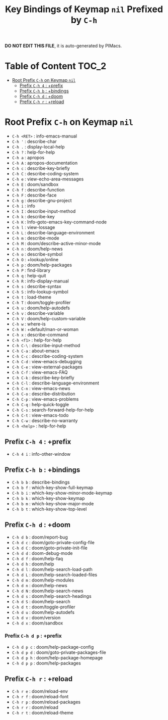 #+title: Key Bindings of Keymap =nil= Prefixed by =C-h=

*DO NOT EDIT THIS FILE*, it is auto-generated by PIMacs.

* Table of Content :TOC_2:
- [[#root-prefix-c-h-on-keymap-nil][Root Prefix =C-h= on Keymap =nil=]]
  - [[#prefix-c-h-4--prefix][Prefix =C-h 4= : +prefix]]
  - [[#prefix-c-h-b--bindings][Prefix =C-h b= : +bindings]]
  - [[#prefix-c-h-d--doom][Prefix =C-h d= : +doom]]
  - [[#prefix-c-h-r--reload][Prefix =C-h r= : +reload]]

* Root Prefix =C-h= on Keymap =nil=
- =C-h <RET>= : info-emacs-manual
- =C-h '= : describe-char
- =C-h .= : display-local-help
- =C-h ?= : help-for-help
- =C-h a= : apropos
- =C-h A= : apropos-documentation
- =C-h c= : describe-key-briefly
- =C-h C= : describe-coding-system
- =C-h e= : view-echo-area-messages
- =C-h E= : doom/sandbox
- =C-h f= : describe-function
- =C-h F= : describe-face
- =C-h g= : describe-gnu-project
- =C-h i= : info
- =C-h I= : describe-input-method
- =C-h k= : describe-key
- =C-h K= : Info-goto-emacs-key-command-node
- =C-h l= : view-lossage
- =C-h L= : describe-language-environment
- =C-h m= : describe-mode
- =C-h M= : doom/describe-active-minor-mode
- =C-h n= : doom/help-news
- =C-h o= : describe-symbol
- =C-h O= : +lookup/online
- =C-h p= : doom/help-packages
- =C-h P= : find-library
- =C-h q= : help-quit
- =C-h R= : info-display-manual
- =C-h s= : describe-syntax
- =C-h S= : info-lookup-symbol
- =C-h t= : load-theme
- =C-h T= : doom/toggle-profiler
- =C-h u= : doom/help-autodefs
- =C-h v= : describe-variable
- =C-h V= : doom/help-custom-variable
- =C-h w= : where-is
- =C-h W= : +default/man-or-woman
- =C-h x= : describe-command
- =C-h <f1>= : help-for-help
- =C-h C-\= : describe-input-method
- =C-h C-a= : about-emacs
- =C-h C-c= : describe-coding-system
- =C-h C-d= : view-emacs-debugging
- =C-h C-e= : view-external-packages
- =C-h C-f= : view-emacs-FAQ
- =C-h C-k= : describe-key-briefly
- =C-h C-l= : describe-language-environment
- =C-h C-n= : view-emacs-news
- =C-h C-o= : describe-distribution
- =C-h C-p= : view-emacs-problems
- =C-h C-q= : help-quick-toggle
- =C-h C-s= : search-forward-help-for-help
- =C-h C-t= : view-emacs-todo
- =C-h C-w= : describe-no-warranty
- =C-h <help>= : help-for-help
** Prefix =C-h 4= : +prefix
- =C-h 4 i= : info-other-window
** Prefix =C-h b= : +bindings
- =C-h b b= : describe-bindings
- =C-h b f= : which-key-show-full-keymap
- =C-h b i= : which-key-show-minor-mode-keymap
- =C-h b k= : which-key-show-keymap
- =C-h b m= : which-key-show-major-mode
- =C-h b t= : which-key-show-top-level
** Prefix =C-h d= : +doom
- =C-h d b= : doom/report-bug
- =C-h d c= : doom/goto-private-config-file
- =C-h d C= : doom/goto-private-init-file
- =C-h d d= : doom-debug-mode
- =C-h d f= : doom/help-faq
- =C-h d h= : doom/help
- =C-h d l= : doom/help-search-load-path
- =C-h d L= : doom/help-search-loaded-files
- =C-h d m= : doom/help-modules
- =C-h d n= : doom/help-news
- =C-h d N= : doom/help-search-news
- =C-h d s= : doom/help-search-headings
- =C-h d S= : doom/help-search
- =C-h d t= : doom/toggle-profiler
- =C-h d u= : doom/help-autodefs
- =C-h d v= : doom/version
- =C-h d x= : doom/sandbox
*** Prefix =C-h d p= : +prefix
- =C-h d p c= : doom/help-package-config
- =C-h d p d= : doom/goto-private-packages-file
- =C-h d p h= : doom/help-package-homepage
- =C-h d p p= : doom/help-packages
** Prefix =C-h r= : +reload
- =C-h r e= : doom/reload-env
- =C-h r f= : doom/reload-font
- =C-h r p= : doom/reload-packages
- =C-h r r= : doom/reload
- =C-h r t= : doom/reload-theme
